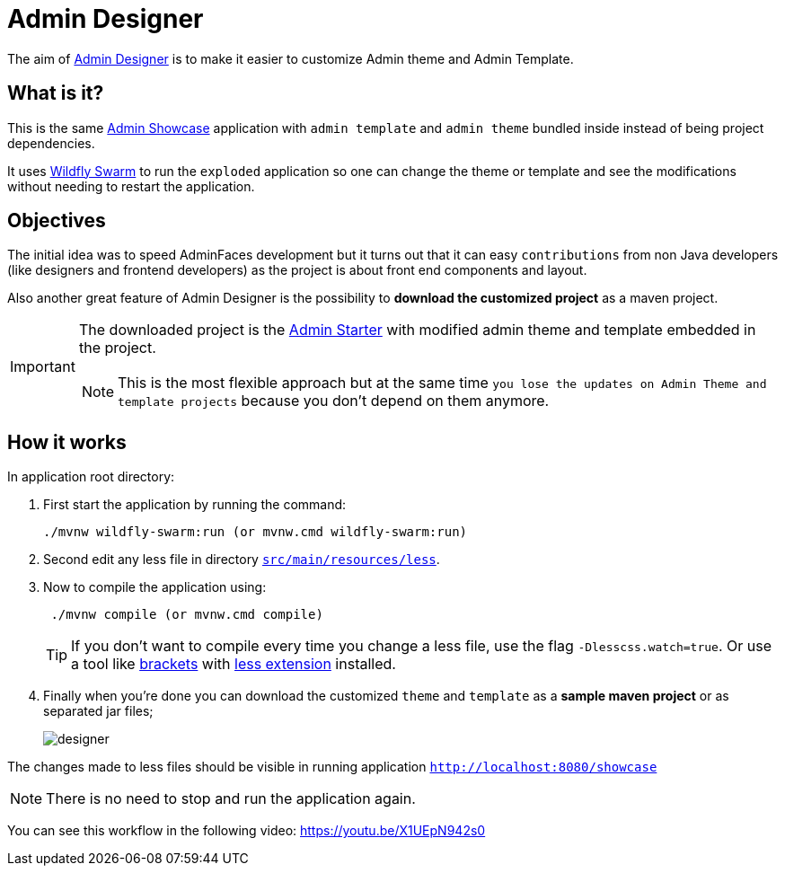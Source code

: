 = *Admin Designer*

The aim of https://github.com/adminfaces/admin-designer[Admin Designer^] is to make it easier to customize Admin theme and Admin Template.

== What is it?

This is the same http://github.com/adminfaces/admin-showcase[Admin Showcase^] application with `admin template` and `admin theme` bundled inside instead of being project dependencies.

It uses http://wildfly-swarm.io/[Wildfly Swarm^] to run the `exploded` application so one can change the theme or template and see the modifications without needing to restart the application.

== Objectives

The initial idea was to speed AdminFaces development but it turns out that it can easy `contributions` from non Java developers (like designers and frontend developers) as the project is about front end components and layout.

Also another great feature of Admin Designer is the possibility to *download the customized project* as a maven project.

[IMPORTANT]
====
The downloaded project is the https://github.com/adminfaces/admin-starter[Admin Starter^] with modified admin theme and template embedded in the project.

NOTE: This is the most flexible approach but at the same time `you lose the updates on Admin Theme and template projects` because you don't depend on them anymore.
====

== How it works

In application root directory:

. First start the application by running the command:
+
----
./mvnw wildfly-swarm:run (or mvnw.cmd wildfly-swarm:run)
----
+
. Second edit any less file in directory https://github.com/adminfaces/admin-designer/tree/master/src/main/resources/less[`src/main/resources/less`^].
. Now to compile the application using:
+
----
 ./mvnw compile (or mvnw.cmd compile)
----
TIP: If you don't want to compile every time you change a less file, use the flag `-Dlesscss.watch=true`. Or use a tool like http://brackets.io/[brackets^] with https://github.com/jdiehl/brackets-less-autocompile[less extension^] installed.
+
. Finally when you're done you can download the customized `theme` and `template` as a *sample maven project* or as separated jar files;
+
image::designer.png[]

The changes made to less files should be visible in running application `http://localhost:8080/showcase`

NOTE: There is no need to stop and run the application again.


You can see this workflow in the following video: https://youtu.be/X1UEpN942s0


